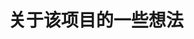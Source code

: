 #+TITLE: 关于该项目的一些想法
#+HTML_HEAD_EXTRA: <link rel="stylesheet" type="text/css" href="../../css/readtheorg.css" />
#+OPTIONS: ^:nil


* Table of Contents                                         :TOC_4_org:noexport:
